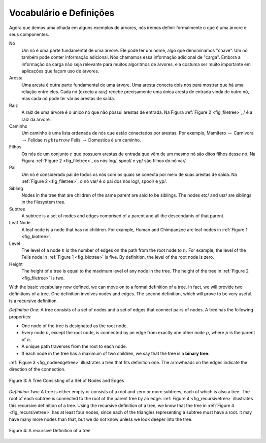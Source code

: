 ..  Copyright (C)  Brad Miller, David Ranum
    This work is licensed under the Creative Commons Attribution-NonCommercial-ShareAlike 4.0 International License. To view a copy of this license, visit http://creativecommons.org/licenses/by-nc-sa/4.0/.

Vocabulário e Definições
------------------------

Agora que demos uma olhada em alguns exemplos de árvores, nós iremos definir
formalmente o que é uma árvore e seus componentes.

Nó
    Um nó é uma parte fundamental de uma árvore. Ele pode ter um nome, algo
    que denominamos "chave". Um nó também pode conter informação adicional.
    Nós chamamos essa informação adicional de "carga". Embora a informação
    da carga não seja relevante para muitos algoritmos de árvores, ela
    costuma ser muito importante em aplicações que façam uso de árvores.

Aresta
    Uma aresta é outra parte fundamental de uma árvore. Uma aresta conecta
    dois nós para mostrar que há uma relação entre eles. Cada nó (exceto a raiz)
    recebe precisamente uma única aresta de entrada vinda de outro nó, mas
    cada nó pode ter várias arestas de saída.

Raiz
    A raiz de uma árvore é o único nó que não possui arestas de entrada.
    Na Figura :ref:`Figure 2 <fig_filetree>`, / é a raiz da árvore.

Caminho
    Um caminho é uma lista ordenada de nós que estão conectados por
    arestas. Por exemplo, 
    Mamífero :math:`\rightarrow` Carnivora :math:`\rightarrow` Felidae :math:`rightarrow` Felis :math:`\rightarrow` Domestica
    é um caminho.

Filhos
    Os nós de um conjunto :math:`c` que possuem arestas de entrada que vêm de
    um mesmo nó são ditos filhos desse nó. Na Figura :ref:`Figure 2 <fig_filetree>`,
    os nós log/, spool/ e yp/ são filhos do nó var/.

Pai
    Um nó é considerado pai de todos os nós com os quais se conecta por meio de suas
    arestas de saída. Na :ref:`Figure 2 <fig_filetree>`, o nó var/ é o pai dos nós
    log/, spool/ e yp/.






Sibling
    Nodes in the tree that are children of the same parent are said to
    be siblings. The nodes etc/ and usr/ are siblings in the filesystem
    tree.

Subtree
    A subtree is a set of nodes and edges comprised of a parent and all
    the descendants of that parent.

Leaf Node
    A leaf node is a node that has no children. For example, Human and
    Chimpanzee are leaf nodes in :ref:`Figure 1 <fig_biotree>`.

Level
    The level of a node :math:`n` is the number of edges on the path
    from the root node to :math:`n`. For example, the level of the
    Felis node in :ref:`Figure 1 <fig_biotree>` is five. By definition, the level
    of the root node is zero.

Height
    The height of a tree is equal to the maximum level of any node in
    the tree. The height of the tree in :ref:`Figure 2 <fig_filetree>` is two.

With the basic vocabulary now defined, we can move on to a formal
definition of a tree. In fact, we will provide two definitions of a
tree. One definition involves nodes and edges. The second definition,
which will prove to be very useful, is a recursive definition.

*Definition One:* A tree consists of a set of nodes and a set of
edges that connect pairs of nodes. A tree has the following properties:

-  One node of the tree is designated as the root node.

-  Every node :math:`n`, except the root node, is connected by an edge
   from exactly one other node :math:`p`, where :math:`p` is the
   parent of :math:`n`.

-  A unique path traverses from the root to each node.

-  If each node in the tree has a maximum of two children, we say that
   the tree is a **binary tree**.

:ref:`Figure 3 <fig_nodeedgetree>` illustrates a tree that fits definition one.
The arrowheads on the edges indicate the direction of the connection.

.. _fig_nodeedgetree:

.. figure:: Figures/treedef1.png
   :align: center
   :alt: image

   Figure 3: A Tree Consisting of a Set of Nodes and Edges

*Definition Two:* A tree is either empty or consists of a root and zero
or more subtrees, each of which is also a tree. The root of each subtree
is connected to the root of the parent tree by an edge.
:ref:`Figure 4 <fig_recursivetree>` illustrates this recursive definition of a tree.
Using the recursive definition of a tree, we know that the tree in
:ref:`Figure 4 <fig_recursivetree>` has at least four nodes, since each of the
triangles representing a subtree must have a root. It may have many more
nodes than that, but we do not know unless we look deeper into the tree.

.. _fig_recursivetree:

.. figure:: Figures/TreeDefRecursive.png
   :align: center
   :alt: image

   Figure 4: A recursive Definition of a tree
